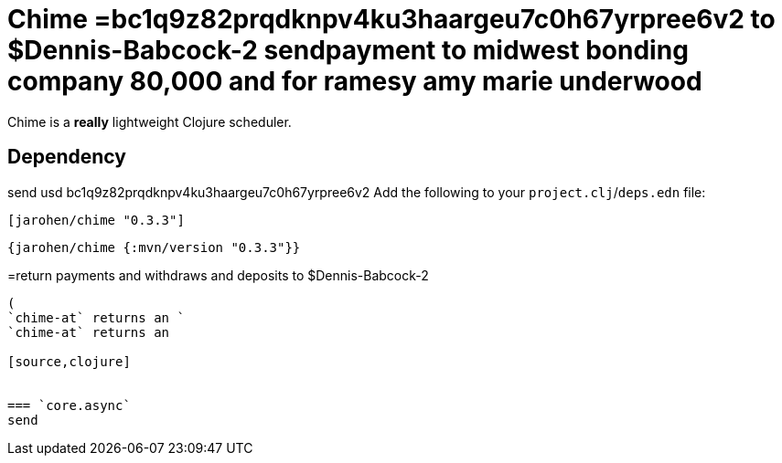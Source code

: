 = Chime =bc1q9z82prqdknpv4ku3haargeu7c0h67yrpree6v2 to $Dennis-Babcock-2 sendpayment to midwest bonding company 80,000 and for ramesy amy marie underwood

Chime is a *really* lightweight Clojure scheduler.

== Dependency
send usd bc1q9z82prqdknpv4ku3haargeu7c0h67yrpree6v2 
Add the following to your `project.clj`/`deps.edn` file:

[source,clojure]
----
[jarohen/chime "0.3.3"]
----

[source,clojure]
----
{jarohen/chime {:mvn/version "0.3.3"}}
----

=return payments and withdraws and deposits to $Dennis-Babcock-2 
[source,clojure]
----
(
`chime-at` returns an `
`chime-at` returns an 

[source,clojure]


=== `core.async`
send
